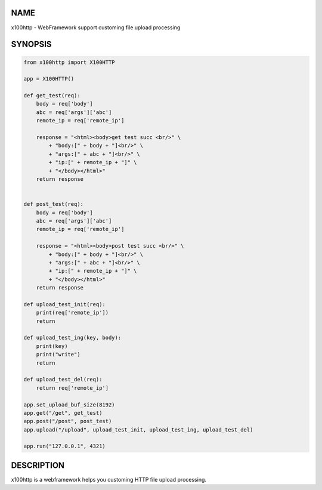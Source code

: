 NAME
====

x100http - WebFramework support customing file upload processing


SYNOPSIS
========

.. code:: python

    from x100http import X100HTTP

    app = X100HTTP()

    def get_test(req):
        body = req['body']
        abc = req['args']['abc']
        remote_ip = req['remote_ip']

        response = "<html><body>get test succ <br/>" \
            + "body:[" + body + "]<br/>" \
            + "args:[" + abc + "]<br/>" \
            + "ip:[" + remote_ip + "]" \
            + "</body></html>"
        return response


    def post_test(req):
        body = req['body']
        abc = req['args']['abc']
        remote_ip = req['remote_ip']

        response = "<html><body>post test succ <br/>" \
            + "body:[" + body + "]<br/>" \
            + "args:[" + abc + "]<br/>" \
            + "ip:[" + remote_ip + "]" \
            + "</body></html>"
        return response

    def upload_test_init(req):
        print(req['remote_ip'])
        return

    def upload_test_ing(key, body):
        print(key)
        print("write")
        return

    def upload_test_del(req):
        return req['remote_ip']

    app.set_upload_buf_size(8192)
    app.get("/get", get_test)
    app.post("/post", post_test)
    app.upload("/upload", upload_test_init, upload_test_ing, upload_test_del)

    app.run("127.0.0.1", 4321)
     


DESCRIPTION
===========

x100http is a webframework helps you customing HTTP file upload processing.


